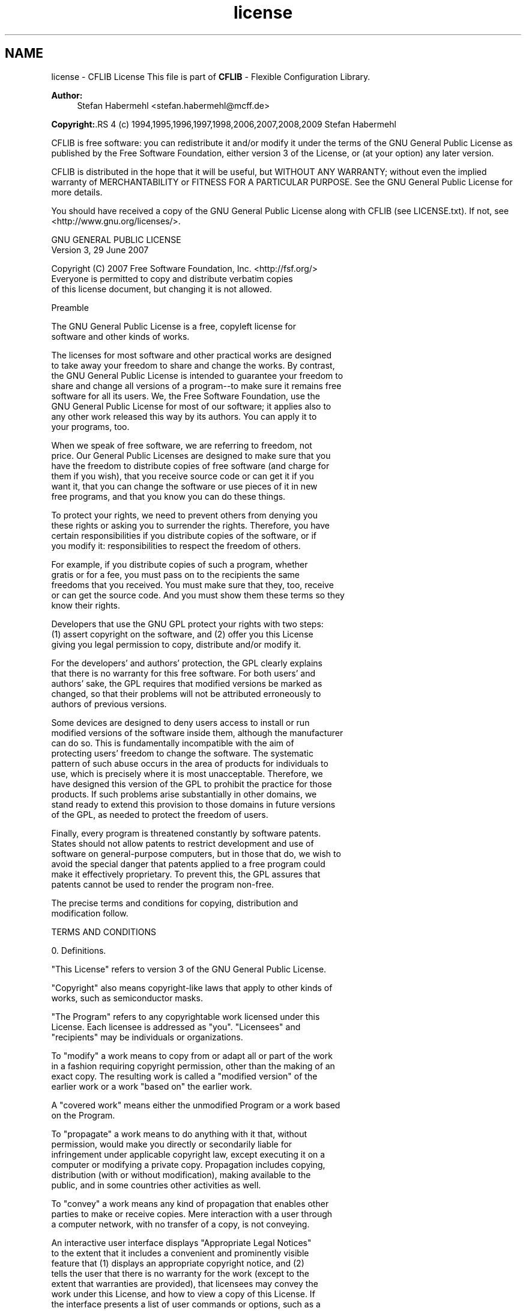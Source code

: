.TH "license" 3 "31 Jan 2009" "Version Patchlevel 20" "CFLIB - Flexible Configuration Library" \" -*- nroff -*-
.ad l
.nh
.SH NAME
license \- CFLIB License 
This file is part of \fBCFLIB\fP - Flexible Configuration Library.
.PP
\fBAuthor:\fP
.RS 4
Stefan Habermehl <stefan.habermehl@mcff.de>
.RE
.PP
\fBCopyright:\fP.RS 4
(c) 1994,1995,1996,1997,1998,2006,2007,2008,2009 Stefan Habermehl
.RE
.PP
CFLIB is free software: you can redistribute it and/or modify it under the terms of the GNU General Public License as published by the Free Software Foundation, either version 3 of the License, or (at your option) any later version.
.PP
CFLIB is distributed in the hope that it will be useful, but WITHOUT ANY WARRANTY; without even the implied warranty of MERCHANTABILITY or FITNESS FOR A PARTICULAR PURPOSE. See the GNU General Public License for more details.
.PP
You should have received a copy of the GNU General Public License along with CFLIB (see LICENSE.txt). If not, see <http://www.gnu.org/licenses/>.
.PP
.PP
.nf
                    GNU GENERAL PUBLIC LICENSE
                       Version 3, 29 June 2007

 Copyright (C) 2007 Free Software Foundation, Inc. <http://fsf.org/>
 Everyone is permitted to copy and distribute verbatim copies
 of this license document, but changing it is not allowed.

                            Preamble

  The GNU General Public License is a free, copyleft license for
software and other kinds of works.

  The licenses for most software and other practical works are designed
to take away your freedom to share and change the works.  By contrast,
the GNU General Public License is intended to guarantee your freedom to
share and change all versions of a program--to make sure it remains free
software for all its users.  We, the Free Software Foundation, use the
GNU General Public License for most of our software; it applies also to
any other work released this way by its authors.  You can apply it to
your programs, too.

  When we speak of free software, we are referring to freedom, not
price.  Our General Public Licenses are designed to make sure that you
have the freedom to distribute copies of free software (and charge for
them if you wish), that you receive source code or can get it if you
want it, that you can change the software or use pieces of it in new
free programs, and that you know you can do these things.

  To protect your rights, we need to prevent others from denying you
these rights or asking you to surrender the rights.  Therefore, you have
certain responsibilities if you distribute copies of the software, or if
you modify it: responsibilities to respect the freedom of others.

  For example, if you distribute copies of such a program, whether
gratis or for a fee, you must pass on to the recipients the same
freedoms that you received.  You must make sure that they, too, receive
or can get the source code.  And you must show them these terms so they
know their rights.

  Developers that use the GNU GPL protect your rights with two steps:
(1) assert copyright on the software, and (2) offer you this License
giving you legal permission to copy, distribute and/or modify it.

  For the developers' and authors' protection, the GPL clearly explains
that there is no warranty for this free software.  For both users' and
authors' sake, the GPL requires that modified versions be marked as
changed, so that their problems will not be attributed erroneously to
authors of previous versions.

  Some devices are designed to deny users access to install or run
modified versions of the software inside them, although the manufacturer
can do so.  This is fundamentally incompatible with the aim of
protecting users' freedom to change the software.  The systematic
pattern of such abuse occurs in the area of products for individuals to
use, which is precisely where it is most unacceptable.  Therefore, we
have designed this version of the GPL to prohibit the practice for those
products.  If such problems arise substantially in other domains, we
stand ready to extend this provision to those domains in future versions
of the GPL, as needed to protect the freedom of users.

  Finally, every program is threatened constantly by software patents.
States should not allow patents to restrict development and use of
software on general-purpose computers, but in those that do, we wish to
avoid the special danger that patents applied to a free program could
make it effectively proprietary.  To prevent this, the GPL assures that
patents cannot be used to render the program non-free.

  The precise terms and conditions for copying, distribution and
modification follow.

                       TERMS AND CONDITIONS

  0. Definitions.

  "This License" refers to version 3 of the GNU General Public License.

  "Copyright" also means copyright-like laws that apply to other kinds of
works, such as semiconductor masks.

  "The Program" refers to any copyrightable work licensed under this
License.  Each licensee is addressed as "you".  "Licensees" and
"recipients" may be individuals or organizations.

  To "modify" a work means to copy from or adapt all or part of the work
in a fashion requiring copyright permission, other than the making of an
exact copy.  The resulting work is called a "modified version" of the
earlier work or a work "based on" the earlier work.

  A "covered work" means either the unmodified Program or a work based
on the Program.

  To "propagate" a work means to do anything with it that, without
permission, would make you directly or secondarily liable for
infringement under applicable copyright law, except executing it on a
computer or modifying a private copy.  Propagation includes copying,
distribution (with or without modification), making available to the
public, and in some countries other activities as well.

  To "convey" a work means any kind of propagation that enables other
parties to make or receive copies.  Mere interaction with a user through
a computer network, with no transfer of a copy, is not conveying.

  An interactive user interface displays "Appropriate Legal Notices"
to the extent that it includes a convenient and prominently visible
feature that (1) displays an appropriate copyright notice, and (2)
tells the user that there is no warranty for the work (except to the
extent that warranties are provided), that licensees may convey the
work under this License, and how to view a copy of this License.  If
the interface presents a list of user commands or options, such as a
menu, a prominent item in the list meets this criterion.

  1. Source Code.

  The "source code" for a work means the preferred form of the work
for making modifications to it.  "Object code" means any non-source
form of a work.

  A "Standard Interface" means an interface that either is an official
standard defined by a recognized standards body, or, in the case of
interfaces specified for a particular programming language, one that
is widely used among developers working in that language.

  The "System Libraries" of an executable work include anything, other
than the work as a whole, that (a) is included in the normal form of
packaging a Major Component, but which is not part of that Major
Component, and (b) serves only to enable use of the work with that
Major Component, or to implement a Standard Interface for which an
implementation is available to the public in source code form.  A
"Major Component", in this context, means a major essential component
(kernel, window system, and so on) of the specific operating system
(if any) on which the executable work runs, or a compiler used to
produce the work, or an object code interpreter used to run it.

  The "Corresponding Source" for a work in object code form means all
the source code needed to generate, install, and (for an executable
work) run the object code and to modify the work, including scripts to
control those activities.  However, it does not include the work's
System Libraries, or general-purpose tools or generally available free
programs which are used unmodified in performing those activities but
which are not part of the work.  For example, Corresponding Source
includes interface definition files associated with source files for
the work, and the source code for shared libraries and dynamically
linked subprograms that the work is specifically designed to require,
such as by intimate data communication or control flow between those
subprograms and other parts of the work.

  The Corresponding Source need not include anything that users
can regenerate automatically from other parts of the Corresponding
Source.

  The Corresponding Source for a work in source code form is that
same work.

  2. Basic Permissions.

  All rights granted under this License are granted for the term of
copyright on the Program, and are irrevocable provided the stated
conditions are met.  This License explicitly affirms your unlimited
permission to run the unmodified Program.  The output from running a
covered work is covered by this License only if the output, given its
content, constitutes a covered work.  This License acknowledges your
rights of fair use or other equivalent, as provided by copyright law.

  You may make, run and propagate covered works that you do not
convey, without conditions so long as your license otherwise remains
in force.  You may convey covered works to others for the sole purpose
of having them make modifications exclusively for you, or provide you
with facilities for running those works, provided that you comply with
the terms of this License in conveying all material for which you do
not control copyright.  Those thus making or running the covered works
for you must do so exclusively on your behalf, under your direction
and control, on terms that prohibit them from making any copies of
your copyrighted material outside their relationship with you.

  Conveying under any other circumstances is permitted solely under
the conditions stated below.  Sublicensing is not allowed; section 10
makes it unnecessary.

  3. Protecting Users' Legal Rights From Anti-Circumvention Law.

  No covered work shall be deemed part of an effective technological
measure under any applicable law fulfilling obligations under article
11 of the WIPO copyright treaty adopted on 20 December 1996, or
similar laws prohibiting or restricting circumvention of such
measures.

  When you convey a covered work, you waive any legal power to forbid
circumvention of technological measures to the extent such circumvention
is effected by exercising rights under this License with respect to
the covered work, and you disclaim any intention to limit operation or
modification of the work as a means of enforcing, against the work's
users, your or third parties' legal rights to forbid circumvention of
technological measures.

  4. Conveying Verbatim Copies.

  You may convey verbatim copies of the Program's source code as you
receive it, in any medium, provided that you conspicuously and
appropriately publish on each copy an appropriate copyright notice;
keep intact all notices stating that this License and any
non-permissive terms added in accord with section 7 apply to the code;
keep intact all notices of the absence of any warranty; and give all
recipients a copy of this License along with the Program.

  You may charge any price or no price for each copy that you convey,
and you may offer support or warranty protection for a fee.

  5. Conveying Modified Source Versions.

  You may convey a work based on the Program, or the modifications to
produce it from the Program, in the form of source code under the
terms of section 4, provided that you also meet all of these conditions:

    a) The work must carry prominent notices stating that you modified
    it, and giving a relevant date.

    b) The work must carry prominent notices stating that it is
    released under this License and any conditions added under section
    7.  This requirement modifies the requirement in section 4 to
    "keep intact all notices".

    c) You must license the entire work, as a whole, under this
    License to anyone who comes into possession of a copy.  This
    License will therefore apply, along with any applicable section 7
    additional terms, to the whole of the work, and all its parts,
    regardless of how they are packaged.  This License gives no
    permission to license the work in any other way, but it does not
    invalidate such permission if you have separately received it.

    d) If the work has interactive user interfaces, each must display
    Appropriate Legal Notices; however, if the Program has interactive
    interfaces that do not display Appropriate Legal Notices, your
    work need not make them do so.

  A compilation of a covered work with other separate and independent
works, which are not by their nature extensions of the covered work,
and which are not combined with it such as to form a larger program,
in or on a volume of a storage or distribution medium, is called an
"aggregate" if the compilation and its resulting copyright are not
used to limit the access or legal rights of the compilation's users
beyond what the individual works permit.  Inclusion of a covered work
in an aggregate does not cause this License to apply to the other
parts of the aggregate.

  6. Conveying Non-Source Forms.

  You may convey a covered work in object code form under the terms
of sections 4 and 5, provided that you also convey the
machine-readable Corresponding Source under the terms of this License,
in one of these ways:

    a) Convey the object code in, or embodied in, a physical product
    (including a physical distribution medium), accompanied by the
    Corresponding Source fixed on a durable physical medium
    customarily used for software interchange.

    b) Convey the object code in, or embodied in, a physical product
    (including a physical distribution medium), accompanied by a
    written offer, valid for at least three years and valid for as
    long as you offer spare parts or customer support for that product
    model, to give anyone who possesses the object code either (1) a
    copy of the Corresponding Source for all the software in the
    product that is covered by this License, on a durable physical
    medium customarily used for software interchange, for a price no
    more than your reasonable cost of physically performing this
    conveying of source, or (2) access to copy the
    Corresponding Source from a network server at no charge.

    c) Convey individual copies of the object code with a copy of the
    written offer to provide the Corresponding Source.  This
    alternative is allowed only occasionally and noncommercially, and
    only if you received the object code with such an offer, in accord
    with subsection 6b.

    d) Convey the object code by offering access from a designated
    place (gratis or for a charge), and offer equivalent access to the
    Corresponding Source in the same way through the same place at no
    further charge.  You need not require recipients to copy the
    Corresponding Source along with the object code.  If the place to
    copy the object code is a network server, the Corresponding Source
    may be on a different server (operated by you or a third party)
    that supports equivalent copying facilities, provided you maintain
    clear directions next to the object code saying where to find the
    Corresponding Source.  Regardless of what server hosts the
    Corresponding Source, you remain obligated to ensure that it is
    available for as long as needed to satisfy these requirements.

    e) Convey the object code using peer-to-peer transmission, provided
    you inform other peers where the object code and Corresponding
    Source of the work are being offered to the general public at no
    charge under subsection 6d.

  A separable portion of the object code, whose source code is excluded
from the Corresponding Source as a System Library, need not be
included in conveying the object code work.

  A "User Product" is either (1) a "consumer product", which means any
tangible personal property which is normally used for personal, family,
or household purposes, or (2) anything designed or sold for incorporation
into a dwelling.  In determining whether a product is a consumer product,
doubtful cases shall be resolved in favor of coverage.  For a particular
product received by a particular user, "normally used" refers to a
typical or common use of that class of product, regardless of the status
of the particular user or of the way in which the particular user
actually uses, or expects or is expected to use, the product.  A product
is a consumer product regardless of whether the product has substantial
commercial, industrial or non-consumer uses, unless such uses represent
the only significant mode of use of the product.

  "Installation Information" for a User Product means any methods,
procedures, authorization keys, or other information required to install
and execute modified versions of a covered work in that User Product from
a modified version of its Corresponding Source.  The information must
suffice to ensure that the continued functioning of the modified object
code is in no case prevented or interfered with solely because
modification has been made.

  If you convey an object code work under this section in, or with, or
specifically for use in, a User Product, and the conveying occurs as
part of a transaction in which the right of possession and use of the
User Product is transferred to the recipient in perpetuity or for a
fixed term (regardless of how the transaction is characterized), the
Corresponding Source conveyed under this section must be accompanied
by the Installation Information.  But this requirement does not apply
if neither you nor any third party retains the ability to install
modified object code on the User Product (for example, the work has
been installed in ROM).

  The requirement to provide Installation Information does not include a
requirement to continue to provide support service, warranty, or updates
for a work that has been modified or installed by the recipient, or for
the User Product in which it has been modified or installed.  Access to a
network may be denied when the modification itself materially and
adversely affects the operation of the network or violates the rules and
protocols for communication across the network.

  Corresponding Source conveyed, and Installation Information provided,
in accord with this section must be in a format that is publicly
documented (and with an implementation available to the public in
source code form), and must require no special password or key for
unpacking, reading or copying.

  7. Additional Terms.

  "Additional permissions" are terms that supplement the terms of this
License by making exceptions from one or more of its conditions.
Additional permissions that are applicable to the entire Program shall
be treated as though they were included in this License, to the extent
that they are valid under applicable law.  If additional permissions
apply only to part of the Program, that part may be used separately
under those permissions, but the entire Program remains governed by
this License without regard to the additional permissions.

  When you convey a copy of a covered work, you may at your option
remove any additional permissions from that copy, or from any part of
it.  (Additional permissions may be written to require their own
removal in certain cases when you modify the work.)  You may place
additional permissions on material, added by you to a covered work,
for which you have or can give appropriate copyright permission.

  Notwithstanding any other provision of this License, for material you
add to a covered work, you may (if authorized by the copyright holders of
that material) supplement the terms of this License with terms:

    a) Disclaiming warranty or limiting liability differently from the
    terms of sections 15 and 16 of this License; or

    b) Requiring preservation of specified reasonable legal notices or
    author attributions in that material or in the Appropriate Legal
    Notices displayed by works containing it; or

    c) Prohibiting misrepresentation of the origin of that material, or
    requiring that modified versions of such material be marked in
    reasonable ways as different from the original version; or

    d) Limiting the use for publicity purposes of names of licensors or
    authors of the material; or

    e) Declining to grant rights under trademark law for use of some
    trade names, trademarks, or service marks; or

    f) Requiring indemnification of licensors and authors of that
    material by anyone who conveys the material (or modified versions of
    it) with contractual assumptions of liability to the recipient, for
    any liability that these contractual assumptions directly impose on
    those licensors and authors.

  All other non-permissive additional terms are considered "further
restrictions" within the meaning of section 10.  If the Program as you
received it, or any part of it, contains a notice stating that it is
governed by this License along with a term that is a further
restriction, you may remove that term.  If a license document contains
a further restriction but permits relicensing or conveying under this
License, you may add to a covered work material governed by the terms
of that license document, provided that the further restriction does
not survive such relicensing or conveying.

  If you add terms to a covered work in accord with this section, you
must place, in the relevant source files, a statement of the
additional terms that apply to those files, or a notice indicating
where to find the applicable terms.

  Additional terms, permissive or non-permissive, may be stated in the
form of a separately written license, or stated as exceptions;
the above requirements apply either way.

  8. Termination.

  You may not propagate or modify a covered work except as expressly
provided under this License.  Any attempt otherwise to propagate or
modify it is void, and will automatically terminate your rights under
this License (including any patent licenses granted under the third
paragraph of section 11).

  However, if you cease all violation of this License, then your
license from a particular copyright holder is reinstated (a)
provisionally, unless and until the copyright holder explicitly and
finally terminates your license, and (b) permanently, if the copyright
holder fails to notify you of the violation by some reasonable means
prior to 60 days after the cessation.

  Moreover, your license from a particular copyright holder is
reinstated permanently if the copyright holder notifies you of the
violation by some reasonable means, this is the first time you have
received notice of violation of this License (for any work) from that
copyright holder, and you cure the violation prior to 30 days after
your receipt of the notice.

  Termination of your rights under this section does not terminate the
licenses of parties who have received copies or rights from you under
this License.  If your rights have been terminated and not permanently
reinstated, you do not qualify to receive new licenses for the same
material under section 10.

  9. Acceptance Not Required for Having Copies.

  You are not required to accept this License in order to receive or
run a copy of the Program.  Ancillary propagation of a covered work
occurring solely as a consequence of using peer-to-peer transmission
to receive a copy likewise does not require acceptance.  However,
nothing other than this License grants you permission to propagate or
modify any covered work.  These actions infringe copyright if you do
not accept this License.  Therefore, by modifying or propagating a
covered work, you indicate your acceptance of this License to do so.

  10. Automatic Licensing of Downstream Recipients.

  Each time you convey a covered work, the recipient automatically
receives a license from the original licensors, to run, modify and
propagate that work, subject to this License.  You are not responsible
for enforcing compliance by third parties with this License.

  An "entity transaction" is a transaction transferring control of an
organization, or substantially all assets of one, or subdividing an
organization, or merging organizations.  If propagation of a covered
work results from an entity transaction, each party to that
transaction who receives a copy of the work also receives whatever
licenses to the work the party's predecessor in interest had or could
give under the previous paragraph, plus a right to possession of the
Corresponding Source of the work from the predecessor in interest, if
the predecessor has it or can get it with reasonable efforts.

  You may not impose any further restrictions on the exercise of the
rights granted or affirmed under this License.  For example, you may
not impose a license fee, royalty, or other charge for exercise of
rights granted under this License, and you may not initiate litigation
(including a cross-claim or counterclaim in a lawsuit) alleging that
any patent claim is infringed by making, using, selling, offering for
sale, or importing the Program or any portion of it.

  11. Patents.

  A "contributor" is a copyright holder who authorizes use under this
License of the Program or a work on which the Program is based.  The
work thus licensed is called the contributor's "contributor version".

  A contributor's "essential patent claims" are all patent claims
owned or controlled by the contributor, whether already acquired or
hereafter acquired, that would be infringed by some manner, permitted
by this License, of making, using, or selling its contributor version,
but do not include claims that would be infringed only as a
consequence of further modification of the contributor version.  For
purposes of this definition, "control" includes the right to grant
patent sublicenses in a manner consistent with the requirements of
this License.

  Each contributor grants you a non-exclusive, worldwide, royalty-free
patent license under the contributor's essential patent claims, to
make, use, sell, offer for sale, import and otherwise run, modify and
propagate the contents of its contributor version.

  In the following three paragraphs, a "patent license" is any express
agreement or commitment, however denominated, not to enforce a patent
(such as an express permission to practice a patent or covenant not to
sue for patent infringement).  To "grant" such a patent license to a
party means to make such an agreement or commitment not to enforce a
patent against the party.

  If you convey a covered work, knowingly relying on a patent license,
and the Corresponding Source of the work is not available for anyone
to copy, free of charge and under the terms of this License, through a
publicly available network server or other readily accessible means,
then you must either (1) cause the Corresponding Source to be so
available, or (2) arrange to deprive yourself of the benefit of the
patent license for this particular work, or (3) arrange, in a manner
consistent with the requirements of this License, to extend the patent
license to downstream recipients.  "Knowingly relying" means you have
actual knowledge that, but for the patent license, your conveying the
covered work in a country, or your recipient's use of the covered work
in a country, would infringe one or more identifiable patents in that
country that you have reason to believe are valid.

  If, pursuant to or in connection with a single transaction or
arrangement, you convey, or propagate by procuring conveyance of, a
covered work, and grant a patent license to some of the parties
receiving the covered work authorizing them to use, propagate, modify
or convey a specific copy of the covered work, then the patent license
you grant is automatically extended to all recipients of the covered
work and works based on it.

  A patent license is "discriminatory" if it does not include within
the scope of its coverage, prohibits the exercise of, or is
conditioned on the non-exercise of one or more of the rights that are
specifically granted under this License.  You may not convey a covered
work if you are a party to an arrangement with a third party that is
in the business of distributing software, under which you make payment
to the third party based on the extent of your activity of conveying
the work, and under which the third party grants, to any of the
parties who would receive the covered work from you, a discriminatory
patent license (a) in connection with copies of the covered work
conveyed by you (or copies made from those copies), or (b) primarily
for and in connection with specific products or compilations that
contain the covered work, unless you entered into that arrangement,
or that patent license was granted, prior to 28 March 2007.

  Nothing in this License shall be construed as excluding or limiting
any implied license or other defenses to infringement that may
otherwise be available to you under applicable patent law.

  12. No Surrender of Others' Freedom.

  If conditions are imposed on you (whether by court order, agreement or
otherwise) that contradict the conditions of this License, they do not
excuse you from the conditions of this License.  If you cannot convey a
covered work so as to satisfy simultaneously your obligations under this
License and any other pertinent obligations, then as a consequence you may
not convey it at all.  For example, if you agree to terms that obligate you
to collect a royalty for further conveying from those to whom you convey
the Program, the only way you could satisfy both those terms and this
License would be to refrain entirely from conveying the Program.

  13. Use with the GNU Affero General Public License.

  Notwithstanding any other provision of this License, you have
permission to link or combine any covered work with a work licensed
under version 3 of the GNU Affero General Public License into a single
combined work, and to convey the resulting work.  The terms of this
License will continue to apply to the part which is the covered work,
but the special requirements of the GNU Affero General Public License,
section 13, concerning interaction through a network will apply to the
combination as such.

  14. Revised Versions of this License.

  The Free Software Foundation may publish revised and/or new versions of
the GNU General Public License from time to time.  Such new versions will
be similar in spirit to the present version, but may differ in detail to
address new problems or concerns.

  Each version is given a distinguishing version number.  If the
Program specifies that a certain numbered version of the GNU General
Public License "or any later version" applies to it, you have the
option of following the terms and conditions either of that numbered
version or of any later version published by the Free Software
Foundation.  If the Program does not specify a version number of the
GNU General Public License, you may choose any version ever published
by the Free Software Foundation.

  If the Program specifies that a proxy can decide which future
versions of the GNU General Public License can be used, that proxy's
public statement of acceptance of a version permanently authorizes you
to choose that version for the Program.

  Later license versions may give you additional or different
permissions.  However, no additional obligations are imposed on any
author or copyright holder as a result of your choosing to follow a
later version.

  15. Disclaimer of Warranty.

  THERE IS NO WARRANTY FOR THE PROGRAM, TO THE EXTENT PERMITTED BY
APPLICABLE LAW.  EXCEPT WHEN OTHERWISE STATED IN WRITING THE COPYRIGHT
HOLDERS AND/OR OTHER PARTIES PROVIDE THE PROGRAM "AS IS" WITHOUT WARRANTY
OF ANY KIND, EITHER EXPRESSED OR IMPLIED, INCLUDING, BUT NOT LIMITED TO,
THE IMPLIED WARRANTIES OF MERCHANTABILITY AND FITNESS FOR A PARTICULAR
PURPOSE.  THE ENTIRE RISK AS TO THE QUALITY AND PERFORMANCE OF THE PROGRAM
IS WITH YOU.  SHOULD THE PROGRAM PROVE DEFECTIVE, YOU ASSUME THE COST OF
ALL NECESSARY SERVICING, REPAIR OR CORRECTION.

  16. Limitation of Liability.

  IN NO EVENT UNLESS REQUIRED BY APPLICABLE LAW OR AGREED TO IN WRITING
WILL ANY COPYRIGHT HOLDER, OR ANY OTHER PARTY WHO MODIFIES AND/OR CONVEYS
THE PROGRAM AS PERMITTED ABOVE, BE LIABLE TO YOU FOR DAMAGES, INCLUDING ANY
GENERAL, SPECIAL, INCIDENTAL OR CONSEQUENTIAL DAMAGES ARISING OUT OF THE
USE OR INABILITY TO USE THE PROGRAM (INCLUDING BUT NOT LIMITED TO LOSS OF
DATA OR DATA BEING RENDERED INACCURATE OR LOSSES SUSTAINED BY YOU OR THIRD
PARTIES OR A FAILURE OF THE PROGRAM TO OPERATE WITH ANY OTHER PROGRAMS),
EVEN IF SUCH HOLDER OR OTHER PARTY HAS BEEN ADVISED OF THE POSSIBILITY OF
SUCH DAMAGES.

  17. Interpretation of Sections 15 and 16.

  If the disclaimer of warranty and limitation of liability provided
above cannot be given local legal effect according to their terms,
reviewing courts shall apply local law that most closely approximates
an absolute waiver of all civil liability in connection with the
Program, unless a warranty or assumption of liability accompanies a
copy of the Program in return for a fee.

                     END OF TERMS AND CONDITIONS

            How to Apply These Terms to Your New Programs

  If you develop a new program, and you want it to be of the greatest
possible use to the public, the best way to achieve this is to make it
free software which everyone can redistribute and change under these terms.

  To do so, attach the following notices to the program.  It is safest
to attach them to the start of each source file to most effectively
state the exclusion of warranty; and each file should have at least
the "copyright" line and a pointer to where the full notice is found.

    <one line to give the program's name and a brief idea of what it does.>
    Copyright (C) <year>  <name of author>

    This program is free software: you can redistribute it and/or modify
    it under the terms of the GNU General Public License as published by
    the Free Software Foundation, either version 3 of the License, or
    (at your option) any later version.

    This program is distributed in the hope that it will be useful,
    but WITHOUT ANY WARRANTY; without even the implied warranty of
    MERCHANTABILITY or FITNESS FOR A PARTICULAR PURPOSE.  See the
    GNU General Public License for more details.

    You should have received a copy of the GNU General Public License
    along with this program.  If not, see <http://www.gnu.org/licenses/>.

Also add information on how to contact you by electronic and paper mail.

  If the program does terminal interaction, make it output a short
notice like this when it starts in an interactive mode:

    <program>  Copyright (C) <year>  <name of author>
    This program comes with ABSOLUTELY NO WARRANTY; for details type `show w'.
    This is free software, and you are welcome to redistribute it
    under certain conditions; type `show c' for details.

The hypothetical commands `show w' and `show c' should show the appropriate
parts of the General Public License.  Of course, your program's commands
might be different; for a GUI interface, you would use an "about box".

  You should also get your employer (if you work as a programmer) or school,
if any, to sign a "copyright disclaimer" for the program, if necessary.
For more information on this, and how to apply and follow the GNU GPL, see
<http://www.gnu.org/licenses/>.

  The GNU General Public License does not permit incorporating your program
into proprietary programs.  If your program is a subroutine library, you
may consider it more useful to permit linking proprietary applications with
the library.  If this is what you want to do, use the GNU Lesser General
Public License instead of this License.  But first, please read
<http://www.gnu.org/philosophy/why-not-lgpl.html>.
.fi
.PP
 
